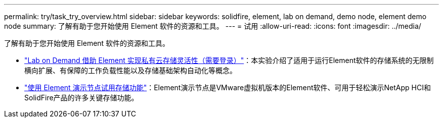 ---
permalink: try/task_try_overview.html 
sidebar: sidebar 
keywords: solidfire, element, lab on demand, demo node, element demo node 
summary: 了解有助于您开始使用 Element 软件的资源和工具。 
---
= 试用
:allow-uri-read: 
:icons: font
:imagesdir: ../media/


[role="lead"]
了解有助于您开始使用 Element 软件的资源和工具。

* https://handsonlabs.netapp.com/lab/elementsw["Lab on Demand 借助 Element 实现私有云存储灵活性（需要登录）"^]：本实验介绍了适用于运行Element软件的存储系统的无限制横向扩展、有保障的工作负载性能以及存储基础架构自动化等概念。
* link:task_use_demonode.html["使用 Element 演示节点试用存储功能"^]：Element演示节点是VMware虚拟机版本的Element软件、可用于轻松演示NetApp HCI和SolidFire产品的许多关键存储功能。

